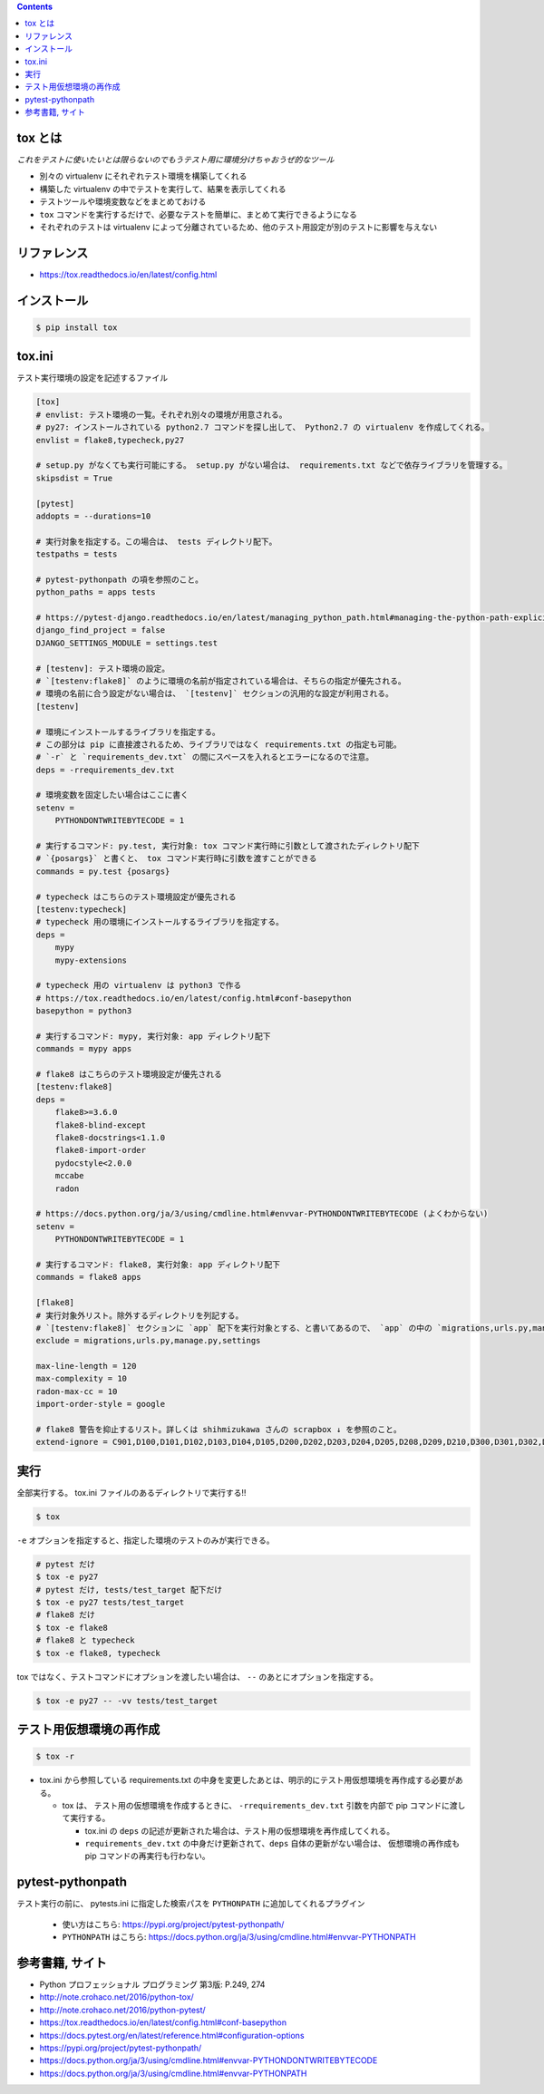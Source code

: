 .. title: tox
.. tags: test
.. date: 2018-11-17
.. slug: index
.. status: published


.. raw:: html

  <details>
    <summary>目次</summary>

.. contents::

.. raw:: html

  </details>


tox とは
--------
`これをテストに使いたいとは限らないのでもうテスト用に環境分けちゃおうぜ的なツール`

- 別々の virtualenv にそれぞれテスト環境を構築してくれる
- 構築した virtualenv の中でテストを実行して、結果を表示してくれる
- テストツールや環境変数などをまとめておける
- ``tox`` コマンドを実行するだけで、必要なテストを簡単に、まとめて実行できるようになる
- それぞれのテストは virtualenv によって分離されているため、他のテスト用設定が別のテストに影響を与えない


リファレンス
------------
- https://tox.readthedocs.io/en/latest/config.html


インストール
-------------

.. code-block:: console

  $ pip install tox


tox.ini
-------
テスト実行環境の設定を記述するファイル

.. code-block:: ini

  [tox]
  # envlist: テスト環境の一覧。それぞれ別々の環境が用意される。
  # py27: インストールされている python2.7 コマンドを探し出して、 Python2.7 の virtualenv を作成してくれる。
  envlist = flake8,typecheck,py27

  # setup.py がなくても実行可能にする。 setup.py がない場合は、 requirements.txt などで依存ライブラリを管理する。
  skipsdist = True

  [pytest]
  addopts = --durations=10

  # 実行対象を指定する。この場合は、 tests ディレクトリ配下。
  testpaths = tests

  # pytest-pythonpath の項を参照のこと。
  python_paths = apps tests

  # https://pytest-django.readthedocs.io/en/latest/managing_python_path.html#managing-the-python-path-explicitly
  django_find_project = false
  DJANGO_SETTINGS_MODULE = settings.test

  # [testenv]: テスト環境の設定。
  # `[testenv:flake8]` のように環境の名前が指定されている場合は、そちらの指定が優先される。
  # 環境の名前に合う設定がない場合は、 `[testenv]` セクションの汎用的な設定が利用される。
  [testenv]

  # 環境にインストールするライブラリを指定する。
  # この部分は pip に直接渡されるため、ライブラリではなく requirements.txt の指定も可能。
  # `-r` と `requirements_dev.txt` の間にスペースを入れるとエラーになるので注意。
  deps = -rrequirements_dev.txt

  # 環境変数を固定したい場合はここに書く
  setenv =
      PYTHONDONTWRITEBYTECODE = 1

  # 実行するコマンド: py.test, 実行対象: tox コマンド実行時に引数として渡されたディレクトリ配下
  # `{posargs}` と書くと、 tox コマンド実行時に引数を渡すことができる
  commands = py.test {posargs}

  # typecheck はこちらのテスト環境設定が優先される
  [testenv:typecheck]
  # typecheck 用の環境にインストールするライブラリを指定する。
  deps =
      mypy
      mypy-extensions

  # typecheck 用の virtualenv は python3 で作る
  # https://tox.readthedocs.io/en/latest/config.html#conf-basepython
  basepython = python3

  # 実行するコマンド: mypy, 実行対象: app ディレクトリ配下
  commands = mypy apps

  # flake8 はこちらのテスト環境設定が優先される
  [testenv:flake8]
  deps =
      flake8>=3.6.0
      flake8-blind-except
      flake8-docstrings<1.1.0
      flake8-import-order
      pydocstyle<2.0.0
      mccabe
      radon

  # https://docs.python.org/ja/3/using/cmdline.html#envvar-PYTHONDONTWRITEBYTECODE (よくわからない)
  setenv =
      PYTHONDONTWRITEBYTECODE = 1

  # 実行するコマンド: flake8, 実行対象: app ディレクトリ配下
  commands = flake8 apps

  [flake8]
  # 実行対象外リスト。除外するディレクトリを列記する。
  # `[testenv:flake8]` セクションに `app` 配下を実行対象とする、と書いてあるので、 `app` の中の `migrations,urls.py,manage.py,settings` 配下は対象外、の意。
  exclude = migrations,urls.py,manage.py,settings

  max-line-length = 120
  max-complexity = 10
  radon-max-cc = 10
  import-order-style = google

  # flake8 警告を抑止するリスト。詳しくは shihmizukawa さんの scrapbox ↓ を参照のこと。
  extend-ignore = C901,D100,D101,D102,D103,D104,D105,D200,D202,D203,D204,D205,D208,D209,D210,D300,D301,D302,D400,D401,D402,D403,E741,I100,I101,R701


実行
----

全部実行する。 tox.ini ファイルのあるディレクトリで実行する!!

.. code-block:: console

  $ tox

``-e`` オプションを指定すると、指定した環境のテストのみが実行できる。

.. code-block:: bash

  # pytest だけ
  $ tox -e py27
  # pytest だけ, tests/test_target 配下だけ
  $ tox -e py27 tests/test_target
  # flake8 だけ
  $ tox -e flake8
  # flake8 と typecheck
  $ tox -e flake8, typecheck


tox ではなく、テストコマンドにオプションを渡したい場合は、 ``--`` のあとにオプションを指定する。

.. code-block:: console

  $ tox -e py27 -- -vv tests/test_target


テスト用仮想環境の再作成
------------------------

.. code-block:: console

  $ tox -r

- tox.ini から参照している requirements.txt の中身を変更したあとは、明示的にテスト用仮想環境を再作成する必要がある。

  - tox は、 テスト用の仮想環境を作成するときに、 ``-rrequirements_dev.txt`` 引数を内部で pip コマンドに渡して実行する。

    - tox.ini の ``deps`` の記述が更新された場合は、テスト用の仮想環境を再作成してくれる。
    - ``requirements_dev.txt`` の中身だけ更新されて、``deps`` 自体の更新がない場合は、 仮想環境の再作成も pip コマンドの再実行も行わない。


pytest-pythonpath
-----------------
テスト実行の前に、 pytests.ini に指定した検索パスを ``PYTHONPATH`` に追加してくれるプラグイン

  - 使い方はこちら: https://pypi.org/project/pytest-pythonpath/
  - ``PYTHONPATH`` はこちら: https://docs.python.org/ja/3/using/cmdline.html#envvar-PYTHONPATH


参考書籍, サイト
-----------------
- Python プロフェッショナル プログラミング 第3版: P.249, 274
- http://note.crohaco.net/2016/python-tox/
- http://note.crohaco.net/2016/python-pytest/
- https://tox.readthedocs.io/en/latest/config.html#conf-basepython
- https://docs.pytest.org/en/latest/reference.html#configuration-options
- https://pypi.org/project/pytest-pythonpath/
- https://docs.python.org/ja/3/using/cmdline.html#envvar-PYTHONDONTWRITEBYTECODE
- https://docs.python.org/ja/3/using/cmdline.html#envvar-PYTHONPATH

